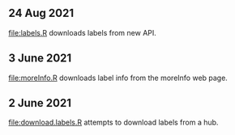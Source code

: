 ** 24 Aug 2021

[[file:labels.R]] downloads labels from new API.

** 3 June 2021

[[file:moreInfo.R]] downloads label info from the moreInfo web page.

** 2 June 2021

[[file:download.labels.R]] attempts to download labels from a hub.
